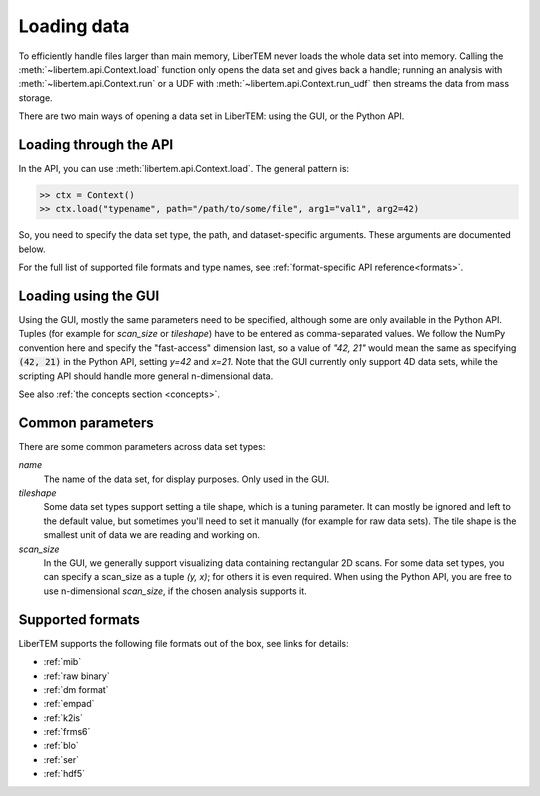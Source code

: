.. _`loading data`:

Loading data
============

To efficiently handle files larger than main memory, LiberTEM never loads the
whole data set into memory. Calling the :meth:`~libertem.api.Context.load`
function only opens the data set and gives back a handle; running an analysis
with :meth:`~libertem.api.Context.run` or a UDF with
:meth:`~libertem.api.Context.run_udf` then streams the data from mass storage.

There are two main ways of opening a data set in LiberTEM: using the GUI, or
the Python API.

Loading through the API
~~~~~~~~~~~~~~~~~~~~~~~

In the API, you can use :meth:`libertem.api.Context.load`. The general
pattern is:

.. code-block:: python

   >> ctx = Context()
   >> ctx.load("typename", path="/path/to/some/file", arg1="val1", arg2=42)

So, you need to specify the data set type, the path, and dataset-specific arguments. These
arguments are documented below.

For the full list of supported file formats and type names, see :ref:`format-specific API reference<formats>`.

.. _`Loading using the GUI`:

Loading using the GUI
~~~~~~~~~~~~~~~~~~~~~

Using the GUI, mostly the same parameters need to be specified, although some are only available
in the Python API. Tuples (for example for `scan_size` or `tileshape`) have to be entered as
comma-separated values. We follow the NumPy convention here and specify the "fast-access"
dimension last, so a value of `"42, 21"` would mean the same as specifying :code:`(42, 21)` in the
Python API, setting `y=42` and `x=21`. Note that the GUI currently only support 4D data sets,
while the scripting API should handle more general n-dimensional data.

See also :ref:`the concepts section <concepts>`.

Common parameters
~~~~~~~~~~~~~~~~~

There are some common parameters across data set types:

`name`
  The name of the data set, for display purposes. Only used in the GUI.
`tileshape`
  Some data set types support setting a tile shape, which is
  a tuning parameter. It can mostly be ignored and left to the default value,
  but sometimes you'll need to set it manually (for example for raw data
  sets). The tile shape is the smallest unit of data we are reading and
  working on.
`scan_size`
  In the GUI, we generally support visualizing data containing rectangular 2D scans. For
  some data set types, you can specify a scan_size as a tuple `(y, x)`; for
  others it is even required. When using the Python API, you are free to use n-dimensional
  `scan_size`, if the chosen analysis supports it.

Supported formats
~~~~~~~~~~~~~~~~~

LiberTEM supports the following file formats out of the box, see links for details:

* :ref:`mib`
* :ref:`raw binary`
* :ref:`dm format`
* :ref:`empad`
* :ref:`k2is`
* :ref:`frms6`
* :ref:`blo`
* :ref:`ser`
* :ref:`hdf5`
